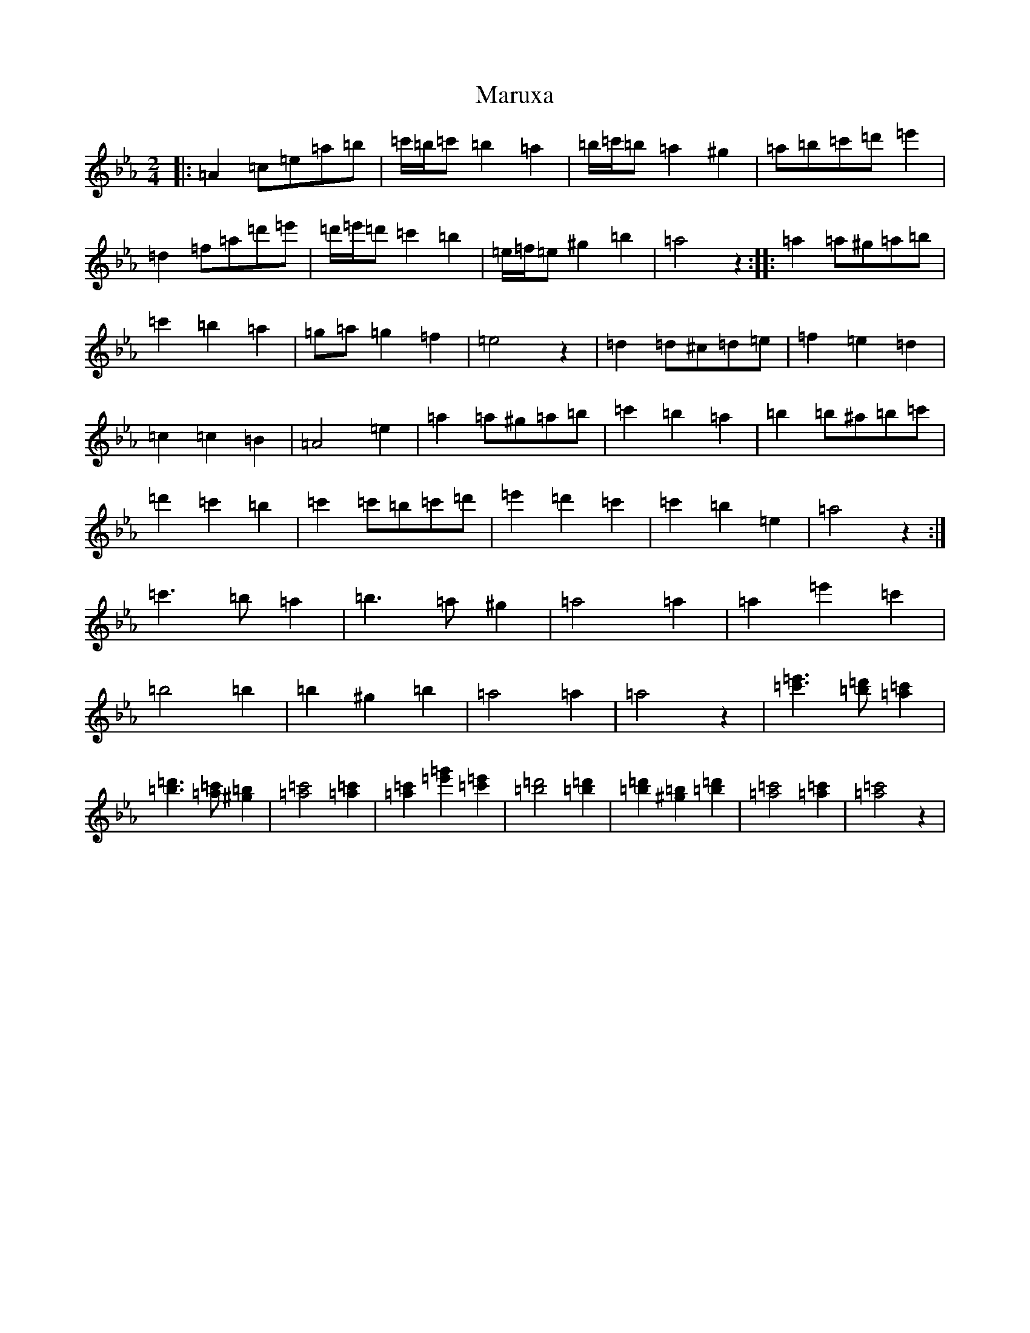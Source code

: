 X: 15674
T: Maruxa
S: https://thesession.org/tunes/19996#setting39564
Z: G minor
R: polka
M: 2/4
L: 1/8
K: C minor
|:=A2=c=e=a=b|=c'/2=b/2=c'=b2=a2|=b/2=c'/2=b=a2^g2|=a=b=c'=d'=e'2|=d2=f=a=d'=e'|=d'/2=e'/2=d'=c'2=b2|=e/2=f/2=e^g2=b2|=a4z2:||:=a2=a^g=a=b|=c'2=b2=a2|=g=a=g2=f2|=e4z2|=d2=d^c=d=e|=f2=e2=d2|=c2=c2=B2|=A4=e2|=a2=a^g=a=b|=c'2=b2=a2|=b2=b^a=b=c'|=d'2=c'2=b2|=c'2=c'=b=c'=d'|=e'2=d'2=c'2|=c'2=b2=e2|=a4z2:|=c'3=b=a2|=b3=a^g2|=a4=a2|=a2=e'2=c'2|=b4=b2|=b2^g2=b2|=a4=a2|=a4z2|[=c'3=e'3][=b=d'][=a2=c'2]|[=b3=d'3][=a=c'][^g2=b2]|[=a4=c'4][=a2=c'2]|[=a2=c'2][=e'2=g'2][=c'2=e'2]|[=b4=d'4][=b2=d'2]|[=b2=d'2][^g2=b2][=b2=d'2]|[=a4=c'4][=a2=c'2]|[=a4=c'4]z2|